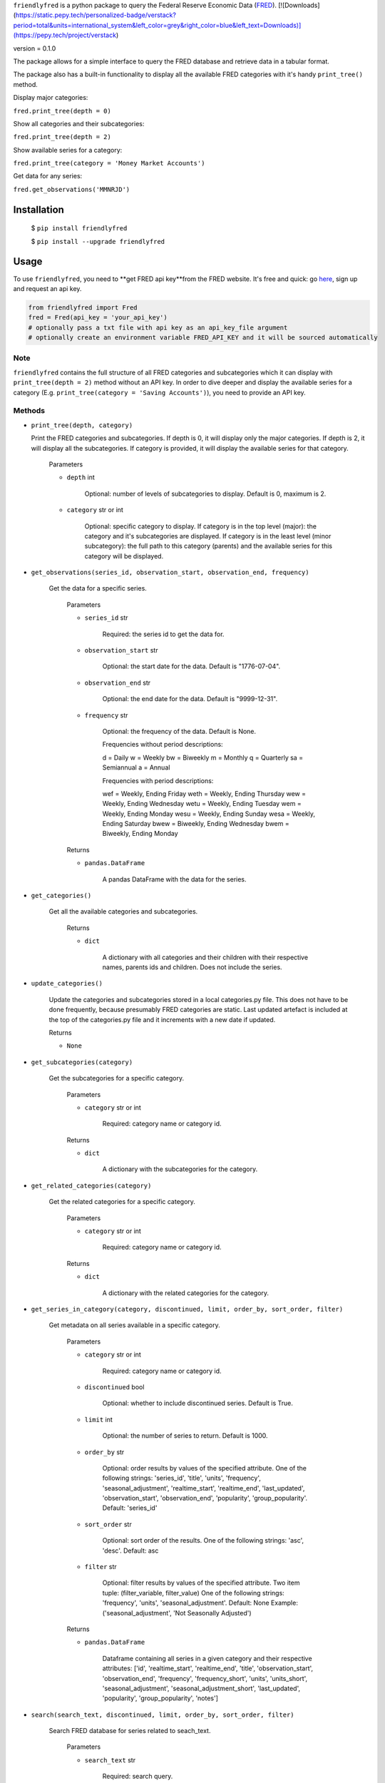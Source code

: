 ``friendlyfred`` is a python package to query the Federal Reserve Economic Data (`FRED <https://fred.stlouisfed.org/docs/api/fred/>`_).
[![Downloads](https://static.pepy.tech/personalized-badge/verstack?period=total&units=international_system&left_color=grey&right_color=blue&left_text=Downloads)](https://pepy.tech/project/verstack)

version = 0.1.0

The package allows for a simple interface to query the FRED database and retrieve data in a tabular format. 

The package also has a built-in functionality to display all the available FRED categories with it's handy ``print_tree()`` method.

Display major categories:

``fred.print_tree(depth = 0)``

.. image:: img/tree_depth_0.png
    :width: 500
    :height: 347

Show all categories and their subcategories:

``fred.print_tree(depth = 2)``

.. image:: img/tree_depth_2.png
    :width: 500
    :height: 419

Show available series for a category:

``fred.print_tree(category = 'Money Market Accounts')``

.. image:: img/tree_series.png

Get data for any series:

``fred.get_observations('MMNRJD')``

.. image:: img/observations.png
    :align: center


******************
Installation
******************

  $ ``pip install friendlyfred``

  $ ``pip install --upgrade friendlyfred``


******************
Usage
******************

To use ``friendlyfred``, you need to **get FRED api key**from the FRED website. It's free and quick: go `here <https://research.stlouisfed.org/docs/api/api_key.html>`_, sign up and request an api key.


.. code-block:: python

  from friendlyfred import Fred
  fred = Fred(api_key = 'your_api_key')
  # optionally pass a txt file with api key as an api_key_file argument
  # optionally create an environment variable FRED_API_KEY and it will be sourced automatically


Note 
===========================
``friendlyfred`` contains the full structure of all FRED categories and subcategories which it can display with ``print_tree(depth = 2)`` method without an API key. In order to dive deeper and display the available series for a category (E.g. ``print_tree(category = 'Saving Accounts')``), you need to provide an API key.

Methods
===========================
* ``print_tree(depth, category)``

  Print the FRED categories and subcategories. If depth is 0, it will display only the major categories. If depth is 2, it will display all the subcategories. If category is provided, it will display the available series for that category.

    Parameters

    - ``depth`` int

        Optional: number of levels of subcategories to display. Default is 0, maximum is 2.

    - ``category`` str or int

        Optional: specific category to display. If category is in the top level (major): the category and it's subcategories are displayed. If category is in the least level (minor subcategory): the full path to this category (parents) and the available series for this category will be displayed.

* ``get_observations(series_id, observation_start, observation_end, frequency)``
    
    Get the data for a specific series.
    
        Parameters
    
        - ``series_id`` str
    
            Required: the series id to get the data for.
    
        - ``observation_start`` str
    
            Optional: the start date for the data. Default is "1776-07-04".
    
        - ``observation_end`` str
    
            Optional: the end date for the data. Default is "9999-12-31".
    
        - ``frequency`` str

            Optional: the frequency of the data. Default is None.

            Frequencies without period descriptions:

            d = Daily
            w = Weekly
            bw = Biweekly
            m = Monthly
            q = Quarterly
            sa = Semiannual
            a = Annual

            Frequencies with period descriptions:

            wef = Weekly, Ending Friday
            weth = Weekly, Ending Thursday
            wew = Weekly, Ending Wednesday
            wetu = Weekly, Ending Tuesday
            wem = Weekly, Ending Monday
            wesu = Weekly, Ending Sunday
            wesa = Weekly, Ending Saturday
            bwew = Biweekly, Ending Wednesday
            bwem = Biweekly, Ending Monday
    
        Returns
    
        - ``pandas.DataFrame``
    
            A pandas DataFrame with the data for the series.

* ``get_categories()``

    Get all the available categories and subcategories.

        Returns

        - ``dict``

            A dictionary with all categories and their children with their respective names, parents ids and children. Does not include the series.

* ``update_categories()``
        
        Update the categories and subcategories stored in a local categories.py file. This does not have to be done frequently, because presumably FRED categories are static. Last updated artefact is included at the top of the categories.py file and it increments with a new date if updated.
    
        Returns
    
        - ``None``
    
* ``get_subcategories(category)``

    Get the subcategories for a specific category.

        Parameters

        - ``category`` str or int

            Required: category name or category id.

        Returns

        - ``dict``

            A dictionary with the subcategories for the category.

* ``get_related_categories(category)``

    Get the related categories for a specific category.

        Parameters

        - ``category`` str or int

            Required: category name or category id.

        Returns

        - ``dict``

            A dictionary with the related categories for the category.

* ``get_series_in_category(category, discontinued, limit, order_by, sort_order, filter)``

    Get metadata on all series available in a specific category.

        Parameters

        - ``category`` str or int

            Required: category name or category id.

        - ``discontinued`` bool

            Optional: whether to include discontinued series. Default is True.

        - ``limit`` int

            Optional: the number of series to return. Default is 1000.

        - ``order_by`` str

            Optional: order results by values of the specified attribute.
            One of the following strings: 'series_id', 'title', 'units', 'frequency', 'seasonal_adjustment', 'realtime_start', 'realtime_end', 'last_updated', 'observation_start', 'observation_end', 'popularity', 'group_popularity'.
            Default: 'series_id'

        - ``sort_order`` str

            Optional: sort order of the results.
            One of the following strings: 'asc', 'desc'.
            Default: asc

        - ``filter`` str

            Optional: filter results by values of the specified attribute.
            Two item tuple: (filter_variable, filter_value)
            One of the following strings: 'frequency', 'units', 'seasonal_adjustment'.
            Default: None
            Example: ('seasonal_adjustment', 'Not Seasonally Adjusted')

        Returns

        - ``pandas.DataFrame``

            Dataframe containing all series in a given category and their respective attributes:
            ['id', 'realtime_start', 'realtime_end', 'title', 'observation_start', 'observation_end', 'frequency', 'frequency_short', 'units', 'units_short', 'seasonal_adjustment', 'seasonal_adjustment_short', 'last_updated', 'popularity', 'group_popularity', 'notes']


* ``search(search_text, discontinued, limit, order_by, sort_order, filter)``

    Search FRED database for series related to seach_text.

        Parameters

        - ``search_text`` str

            Required: search query.

        - ``discontinued`` bool

            Optional: whether to include discontinued series. Default is True.

        - ``limit`` int

            Optional: the number of series to return. Default is 1000.

        - ``order_by`` str

            Optional: order results by values of the specified attribute.
            One of the following strings: 'search_rank', 'series_id', 'title', 'units', 'frequency', 
                                    'seasonal_adjustment', 'realtime_start', 'realtime_end', 
                                    'last_updated', 'observation_start', 'observation_end', 
                                    'popularity', 'group_popularity'.
            Default: 'search_rank'

        - ``sort_order`` str

            Optional: sort order of the results.
            One of the following strings: ``'asc'``, ``'desc'``.
            Default: asc

        - ``filter`` str

            Optional: filter results by values of the specified attribute.
            Two item tuple: (filter_variable, filter_value)
            One of the following strings: 'frequency', 'units', 'seasonal_adjustment'.
            Default: None
            Example: ('seasonal_adjustment', 'Not Seasonally Adjusted')

        Returns

        - ``pandas.DataFrame``

            Dataframe containing all series in a given category and their respective attributes:
            ['id', 'realtime_start', 'realtime_end', 'title', 'observation_start', 'observation_end', 'frequency', 'frequency_short', 'units', 'units_short', 'seasonal_adjustment', 'seasonal_adjustment_short', 'last_updated', 'popularity', 'group_popularity', 'notes']

* ``get_category_meta(category)``
        
        Get metadata for a specific category.
    
            Parameters
    
            - ``category`` str or int
    
                Required: category name or category id.
    
            Returns
    
            - ``dict``
    
                A dictionary with the metadata for the category.

* ``get_series_meta(series_id)``
            
        Get metadata for a specific series.
        
            Parameters
    
            - ``series_id`` str
    
                Required: series id.
    
            Returns
    
            - ``dict``
    
                A dictionary with the metadata for the series.
